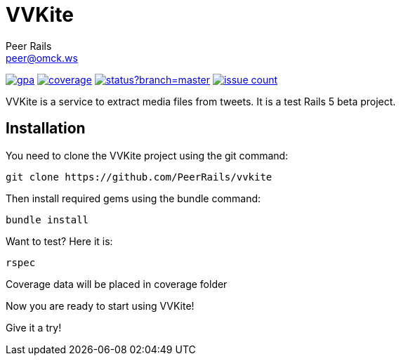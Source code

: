 = VVKite
Peer Rails <peer@omck.ws>

image:https://codeclimate.com/github/PeerRails/vvkite/badges/gpa.svg[link="https://codeclimate.com/github/PeerRails/vvkite"]
image:https://codeclimate.com/github/PeerRails/vvkite/badges/coverage.svg[link="https://codeclimate.com/github/PeerRails/vvkite/coverage"]
image:https://codeship.com/projects/3518f0d0-0032-0134-08e0-3a1fbd2b2974/status?branch=master[link="https://codeship.com/projects/153123"]
image:https://codeclimate.com/github/PeerRails/vvkite/badges/issue_count.svg[link="https://codeclimate.com/github/PeerRails/vvkite"]

VVKite is a service to extract media
files from tweets.
It is a test Rails 5 beta project.


== Installation

You need to clone the VVKite project using the +git+ command:

 git clone https://github.com/PeerRails/vvkite

Then install required gems using the +bundle+ command:

 bundle install

Want to test? Here it is:

 rspec

Coverage data will be placed in +coverage+ folder

Now you are ready to start using VVKite!

Give it a try!
